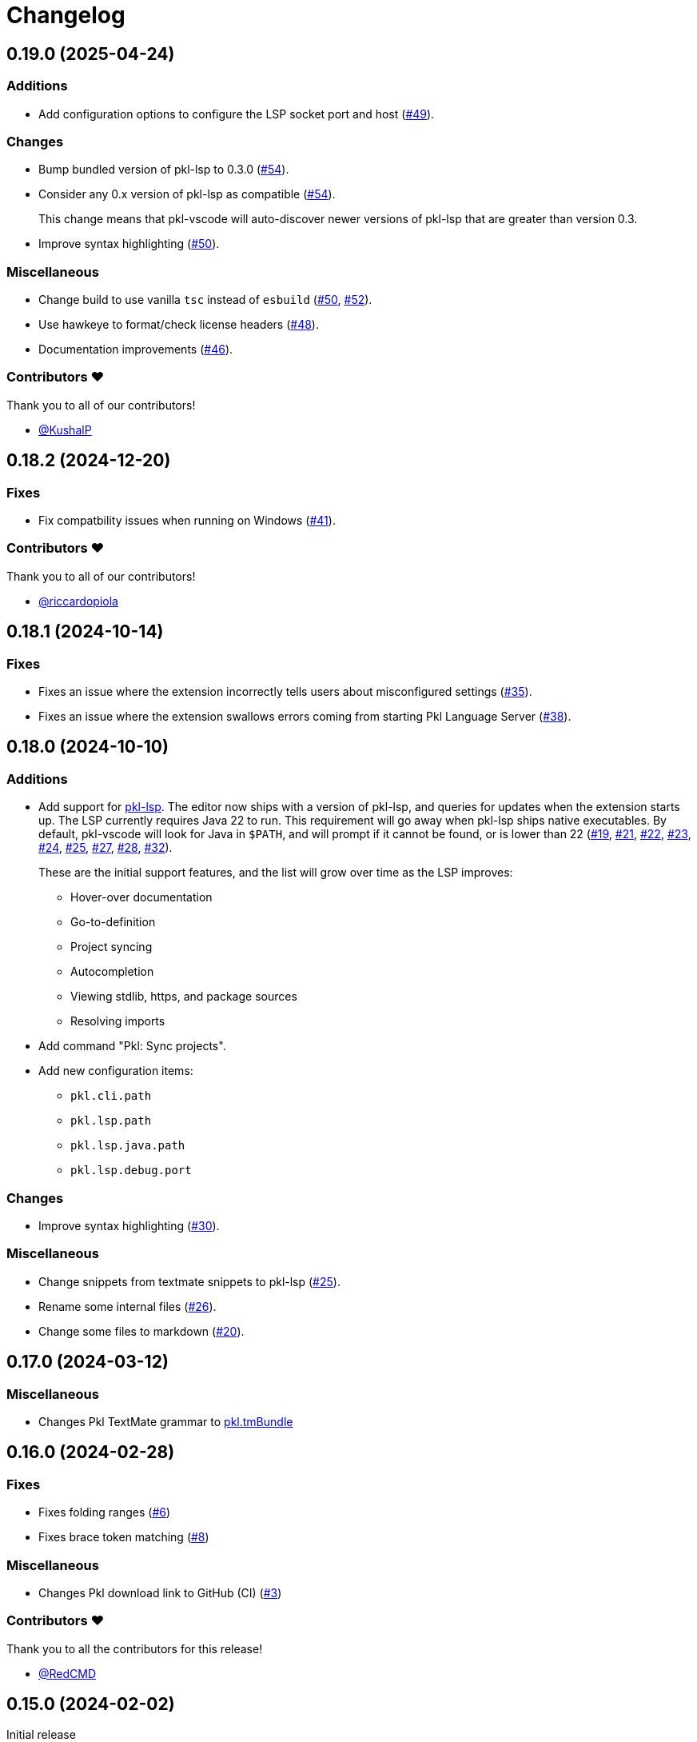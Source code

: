 = Changelog

[[release-0.19.0]]
== 0.19.0 (2025-04-24)

=== Additions

* Add configuration options to configure the LSP socket port and host (https://github.com/apple/pkl-vscode/pull/49[#49]).

=== Changes

* Bump bundled version of pkl-lsp to 0.3.0 (https://github.com/apple/pkl-vscode/pull/54[#54]).
* Consider any 0.x version of pkl-lsp as compatible (https://github.com/apple/pkl-vscode/pull/54[#54]).
+
This change means that pkl-vscode will auto-discover newer versions of pkl-lsp that are greater than version 0.3.
* Improve syntax highlighting (https://github.com/apple/pkl-vscode/pull/50[#50]).

=== Miscellaneous

* Change build to use vanilla `tsc` instead of `esbuild` (https://github.com/apple/pkl-vscode/pull/50[#50], https://github.com/apple/pkl-vscode/pull/52[#52]).
* Use hawkeye to format/check license headers (https://github.com/apple/pkl-vscode/pull/48[#48]).
* Documentation improvements (https://github.com/apple/pkl-vscode/pull/46[#46]).

=== Contributors ❤️

Thank you to all of our contributors!

* https://github.com/KushalP[@KushalP]

[[release-0.18.2]]
== 0.18.2 (2024-12-20)

=== Fixes

* Fix compatbility issues when running on Windows (https://github.com/apple/pkl-vscode/pull/41[#41]).

=== Contributors ❤️

Thank you to all of our contributors!

* link:https://github.com/riccardopiola[@riccardopiola]

[[release-0.18.1]]
== 0.18.1 (2024-10-14)

=== Fixes

* Fixes an issue where the extension incorrectly tells users about misconfigured settings (https://github.com/apple/pkl-vscode/pull/35[#35]).
* Fixes an issue where the extension swallows errors coming from starting Pkl Language Server (https://github.com/apple/pkl-vscode/pull/38[#38]).

[[release-0.18.0]]
== 0.18.0 (2024-10-10)

=== Additions

* Add support for xref:lsp:ROOT:index.adoc[pkl-lsp]. The editor now ships with a version of pkl-lsp, and queries for updates when the extension starts up. The LSP currently requires Java 22 to run. This requirement will go away when pkl-lsp ships native executables. By default, pkl-vscode will look for Java in `$PATH`, and will prompt if it cannot be found, or is lower than 22 (https://github.com/apple/pkl-vscode/pull/19[#19], https://github.com/apple/pkl-vscode/pull/21[#21], https://github.com/apple/pkl-vscode/pull/22[#22], https://github.com/apple/pkl-vscode/pull/23[#23], https://github.com/apple/pkl-vscode/pull/24[#24], https://github.com/apple/pkl-vscode/pull/25[#25], https://github.com/apple/pkl-vscode/pull/27[#27], https://github.com/apple/pkl-vscode/pull/28[#28], https://github.com/apple/pkl-vscode/pull/32[#32]).
+
These are the initial support features, and the list will grow over time as the LSP improves:

** Hover-over documentation
** Go-to-definition
** Project syncing
** Autocompletion
** Viewing stdlib, https, and package sources
** Resolving imports

* Add command "Pkl: Sync projects".
* Add new configuration items:
** `pkl.cli.path`
** `pkl.lsp.path`
** `pkl.lsp.java.path`
** `pkl.lsp.debug.port`

=== Changes

* Improve syntax highlighting (https://github.com/apple/pkl-vscode/pull/30[#30]).

=== Miscellaneous

* Change snippets from textmate snippets to pkl-lsp (https://github.com/apple/pkl-vscode/pull/25[#25]).
* Rename some internal files (https://github.com/apple/pkl-vscode/pull/26[#26]).
* Change some files to markdown (https://github.com/apple/pkl-vscode/pull/20[#20]).

[[release-0.17.0]]
== 0.17.0 (2024-03-12)

=== Miscellaneous

* Changes Pkl TextMate grammar to link:https://github.com/apple/pkl.tmbundle[pkl.tmBundle]

[[release-0.16.0]]
== 0.16.0 (2024-02-28)

=== Fixes

* Fixes folding ranges (link:https://github.com/apple/pkl-vscode/pull/6[#6])
* Fixes brace token matching (link:https://github.com/apple/pkl-vscode/pull/8[#8])

=== Miscellaneous

* Changes Pkl download link to GitHub (CI) (link:https://github.com/apple/pkl-vscode/pull/3[#3])

=== Contributors ❤️

Thank you to all the contributors for this release!

* link:https://github.com/RedCMD[@RedCMD]

[[release-0.15.0]]
== 0.15.0 (2024-02-02)

Initial release